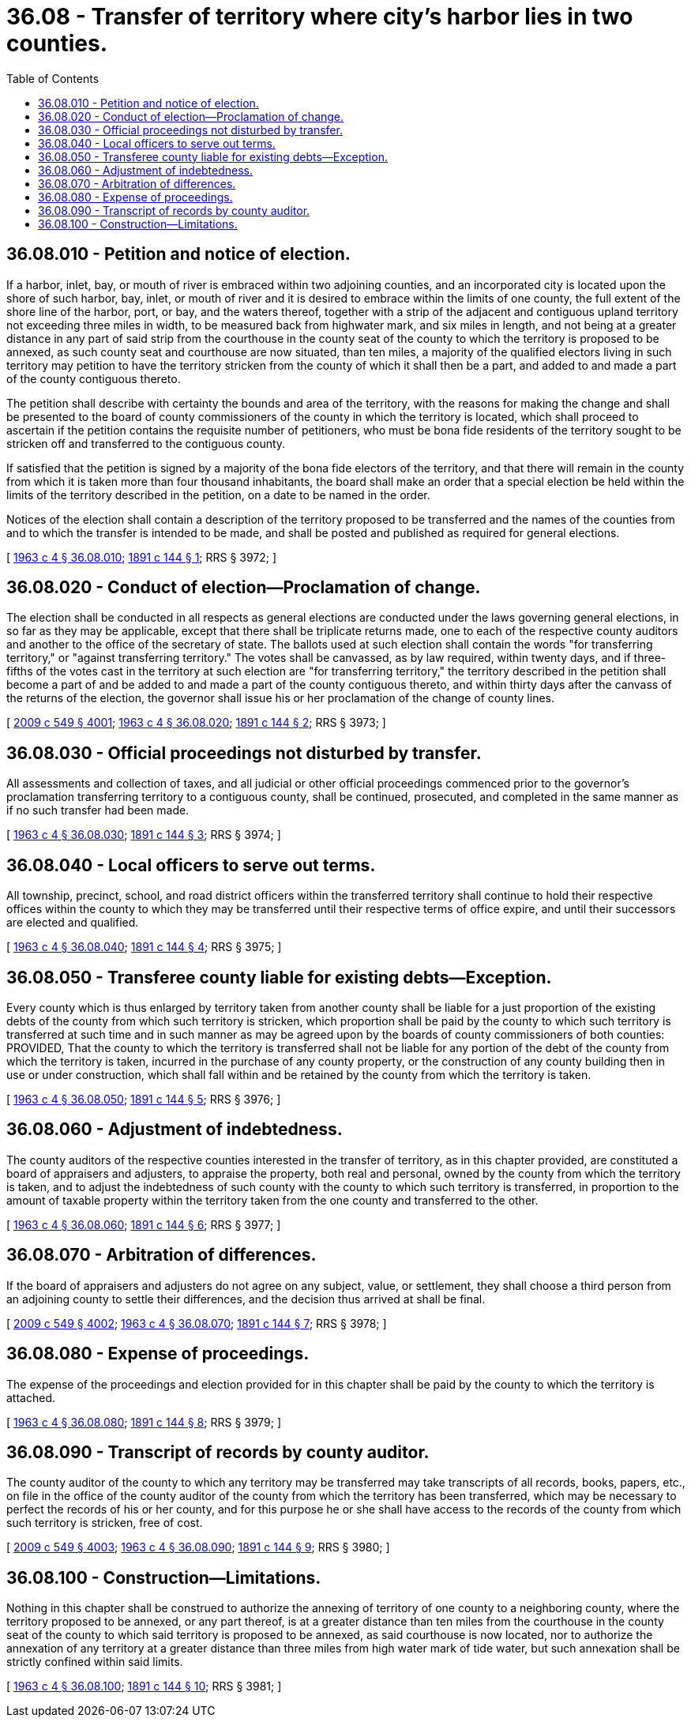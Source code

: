 = 36.08 - Transfer of territory where city's harbor lies in two counties.
:toc:

== 36.08.010 - Petition and notice of election.
If a harbor, inlet, bay, or mouth of river is embraced within two adjoining counties, and an incorporated city is located upon the shore of such harbor, bay, inlet, or mouth of river and it is desired to embrace within the limits of one county, the full extent of the shore line of the harbor, port, or bay, and the waters thereof, together with a strip of the adjacent and contiguous upland territory not exceeding three miles in width, to be measured back from highwater mark, and six miles in length, and not being at a greater distance in any part of said strip from the courthouse in the county seat of the county to which the territory is proposed to be annexed, as such county seat and courthouse are now situated, than ten miles, a majority of the qualified electors living in such territory may petition to have the territory stricken from the county of which it shall then be a part, and added to and made a part of the county contiguous thereto.

The petition shall describe with certainty the bounds and area of the territory, with the reasons for making the change and shall be presented to the board of county commissioners of the county in which the territory is located, which shall proceed to ascertain if the petition contains the requisite number of petitioners, who must be bona fide residents of the territory sought to be stricken off and transferred to the contiguous county.

If satisfied that the petition is signed by a majority of the bona fide electors of the territory, and that there will remain in the county from which it is taken more than four thousand inhabitants, the board shall make an order that a special election be held within the limits of the territory described in the petition, on a date to be named in the order.

Notices of the election shall contain a description of the territory proposed to be transferred and the names of the counties from and to which the transfer is intended to be made, and shall be posted and published as required for general elections.

[ http://leg.wa.gov/CodeReviser/documents/sessionlaw/1963c4.pdf?cite=1963%20c%204%20§%2036.08.010[1963 c 4 § 36.08.010]; http://leg.wa.gov/CodeReviser/documents/sessionlaw/1891c144.pdf?cite=1891%20c%20144%20§%201[1891 c 144 § 1]; RRS § 3972; ]

== 36.08.020 - Conduct of election—Proclamation of change.
The election shall be conducted in all respects as general elections are conducted under the laws governing general elections, in so far as they may be applicable, except that there shall be triplicate returns made, one to each of the respective county auditors and another to the office of the secretary of state. The ballots used at such election shall contain the words "for transferring territory," or "against transferring territory." The votes shall be canvassed, as by law required, within twenty days, and if three-fifths of the votes cast in the territory at such election are "for transferring territory," the territory described in the petition shall become a part of and be added to and made a part of the county contiguous thereto, and within thirty days after the canvass of the returns of the election, the governor shall issue his or her proclamation of the change of county lines.

[ http://lawfilesext.leg.wa.gov/biennium/2009-10/Pdf/Bills/Session%20Laws/Senate/5038.SL.pdf?cite=2009%20c%20549%20§%204001[2009 c 549 § 4001]; http://leg.wa.gov/CodeReviser/documents/sessionlaw/1963c4.pdf?cite=1963%20c%204%20§%2036.08.020[1963 c 4 § 36.08.020]; http://leg.wa.gov/CodeReviser/documents/sessionlaw/1891c144.pdf?cite=1891%20c%20144%20§%202[1891 c 144 § 2]; RRS § 3973; ]

== 36.08.030 - Official proceedings not disturbed by transfer.
All assessments and collection of taxes, and all judicial or other official proceedings commenced prior to the governor's proclamation transferring territory to a contiguous county, shall be continued, prosecuted, and completed in the same manner as if no such transfer had been made.

[ http://leg.wa.gov/CodeReviser/documents/sessionlaw/1963c4.pdf?cite=1963%20c%204%20§%2036.08.030[1963 c 4 § 36.08.030]; http://leg.wa.gov/CodeReviser/documents/sessionlaw/1891c144.pdf?cite=1891%20c%20144%20§%203[1891 c 144 § 3]; RRS § 3974; ]

== 36.08.040 - Local officers to serve out terms.
All township, precinct, school, and road district officers within the transferred territory shall continue to hold their respective offices within the county to which they may be transferred until their respective terms of office expire, and until their successors are elected and qualified.

[ http://leg.wa.gov/CodeReviser/documents/sessionlaw/1963c4.pdf?cite=1963%20c%204%20§%2036.08.040[1963 c 4 § 36.08.040]; http://leg.wa.gov/CodeReviser/documents/sessionlaw/1891c144.pdf?cite=1891%20c%20144%20§%204[1891 c 144 § 4]; RRS § 3975; ]

== 36.08.050 - Transferee county liable for existing debts—Exception.
Every county which is thus enlarged by territory taken from another county shall be liable for a just proportion of the existing debts of the county from which such territory is stricken, which proportion shall be paid by the county to which such territory is transferred at such time and in such manner as may be agreed upon by the boards of county commissioners of both counties: PROVIDED, That the county to which the territory is transferred shall not be liable for any portion of the debt of the county from which the territory is taken, incurred in the purchase of any county property, or the construction of any county building then in use or under construction, which shall fall within and be retained by the county from which the territory is taken.

[ http://leg.wa.gov/CodeReviser/documents/sessionlaw/1963c4.pdf?cite=1963%20c%204%20§%2036.08.050[1963 c 4 § 36.08.050]; http://leg.wa.gov/CodeReviser/documents/sessionlaw/1891c144.pdf?cite=1891%20c%20144%20§%205[1891 c 144 § 5]; RRS § 3976; ]

== 36.08.060 - Adjustment of indebtedness.
The county auditors of the respective counties interested in the transfer of territory, as in this chapter provided, are constituted a board of appraisers and adjusters, to appraise the property, both real and personal, owned by the county from which the territory is taken, and to adjust the indebtedness of such county with the county to which such territory is transferred, in proportion to the amount of taxable property within the territory taken from the one county and transferred to the other.

[ http://leg.wa.gov/CodeReviser/documents/sessionlaw/1963c4.pdf?cite=1963%20c%204%20§%2036.08.060[1963 c 4 § 36.08.060]; http://leg.wa.gov/CodeReviser/documents/sessionlaw/1891c144.pdf?cite=1891%20c%20144%20§%206[1891 c 144 § 6]; RRS § 3977; ]

== 36.08.070 - Arbitration of differences.
If the board of appraisers and adjusters do not agree on any subject, value, or settlement, they shall choose a third person from an adjoining county to settle their differences, and the decision thus arrived at shall be final.

[ http://lawfilesext.leg.wa.gov/biennium/2009-10/Pdf/Bills/Session%20Laws/Senate/5038.SL.pdf?cite=2009%20c%20549%20§%204002[2009 c 549 § 4002]; http://leg.wa.gov/CodeReviser/documents/sessionlaw/1963c4.pdf?cite=1963%20c%204%20§%2036.08.070[1963 c 4 § 36.08.070]; http://leg.wa.gov/CodeReviser/documents/sessionlaw/1891c144.pdf?cite=1891%20c%20144%20§%207[1891 c 144 § 7]; RRS § 3978; ]

== 36.08.080 - Expense of proceedings.
The expense of the proceedings and election provided for in this chapter shall be paid by the county to which the territory is attached.

[ http://leg.wa.gov/CodeReviser/documents/sessionlaw/1963c4.pdf?cite=1963%20c%204%20§%2036.08.080[1963 c 4 § 36.08.080]; http://leg.wa.gov/CodeReviser/documents/sessionlaw/1891c144.pdf?cite=1891%20c%20144%20§%208[1891 c 144 § 8]; RRS § 3979; ]

== 36.08.090 - Transcript of records by county auditor.
The county auditor of the county to which any territory may be transferred may take transcripts of all records, books, papers, etc., on file in the office of the county auditor of the county from which the territory has been transferred, which may be necessary to perfect the records of his or her county, and for this purpose he or she shall have access to the records of the county from which such territory is stricken, free of cost.

[ http://lawfilesext.leg.wa.gov/biennium/2009-10/Pdf/Bills/Session%20Laws/Senate/5038.SL.pdf?cite=2009%20c%20549%20§%204003[2009 c 549 § 4003]; http://leg.wa.gov/CodeReviser/documents/sessionlaw/1963c4.pdf?cite=1963%20c%204%20§%2036.08.090[1963 c 4 § 36.08.090]; http://leg.wa.gov/CodeReviser/documents/sessionlaw/1891c144.pdf?cite=1891%20c%20144%20§%209[1891 c 144 § 9]; RRS § 3980; ]

== 36.08.100 - Construction—Limitations.
Nothing in this chapter shall be construed to authorize the annexing of territory of one county to a neighboring county, where the territory proposed to be annexed, or any part thereof, is at a greater distance than ten miles from the courthouse in the county seat of the county to which said territory is proposed to be annexed, as said courthouse is now located, nor to authorize the annexation of any territory at a greater distance than three miles from high water mark of tide water, but such annexation shall be strictly confined within said limits.

[ http://leg.wa.gov/CodeReviser/documents/sessionlaw/1963c4.pdf?cite=1963%20c%204%20§%2036.08.100[1963 c 4 § 36.08.100]; http://leg.wa.gov/CodeReviser/documents/sessionlaw/1891c144.pdf?cite=1891%20c%20144%20§%2010[1891 c 144 § 10]; RRS § 3981; ]

